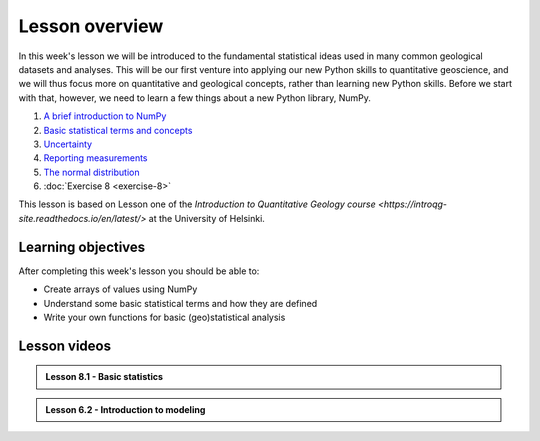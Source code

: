 Lesson overview
===============

In this week's lesson we will be introduced to the fundamental statistical ideas used in many common geological datasets and analyses.
This will be our first venture into applying our new Python skills to quantitative geoscience, and we will thus focus more on quantitative and geological concepts, rather than learning new Python skills.
Before we start with that, however, we need to learn a few things about a new Python library, NumPy.

1. `A brief introduction to NumPy <../../notebooks/L8/numpy.html>`_
2. `Basic statistical terms and concepts <../../notebooks/L8/basic-terms.html>`_
3. `Uncertainty <../../notebooks/L8/uncertainty.html>`_
4. `Reporting measurements <../../notebooks/L8/reporting-measurements.html>`_
5. `The normal distribution <../../notebooks/L8/normal-distribution.html>`_
6. :doc:`Exercise 8 <exercise-8>`

This lesson is based on Lesson one of the `Introduction to Quantitative Geology course <https://introqg-site.readthedocs.io/en/latest/>` at the University of Helsinki. 

Learning objectives
-------------------
After completing this week's lesson you should be able to:

- Create arrays of values using NumPy
- Understand some basic statistical terms and how they are defined
- Write your own functions for basic (geo)statistical analysis

Lesson videos
-------------

.. admonition:: Lesson 8.1 - Basic statistics

    .. raw:: html

        <iframe width="560" height="315" src="https://www.youtube.com/embed/CPnSWq0Jh9s" title="YouTube video player" frameborder="0" allow="accelerometer; autoplay; clipboard-write; encrypted-media; gyroscope; picture-in-picture" allowfullscreen></iframe>
        
.. admonition:: Lesson 6.2 - Introduction to modeling

    .. raw:: html
    
        <iframe width="560" height="315" src="https://www.youtube.com/embed/8SE3lexn4HI" title="YouTube video player" frameborder="0" allow="accelerometer; autoplay; clipboard-write; encrypted-media; gyroscope; picture-in-picture" allowfullscreen></iframe>